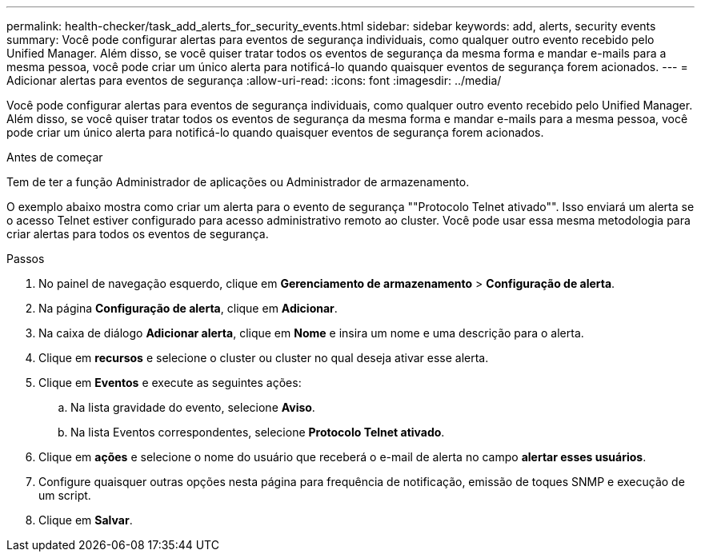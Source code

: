 ---
permalink: health-checker/task_add_alerts_for_security_events.html 
sidebar: sidebar 
keywords: add, alerts, security events 
summary: Você pode configurar alertas para eventos de segurança individuais, como qualquer outro evento recebido pelo Unified Manager. Além disso, se você quiser tratar todos os eventos de segurança da mesma forma e mandar e-mails para a mesma pessoa, você pode criar um único alerta para notificá-lo quando quaisquer eventos de segurança forem acionados. 
---
= Adicionar alertas para eventos de segurança
:allow-uri-read: 
:icons: font
:imagesdir: ../media/


[role="lead"]
Você pode configurar alertas para eventos de segurança individuais, como qualquer outro evento recebido pelo Unified Manager. Além disso, se você quiser tratar todos os eventos de segurança da mesma forma e mandar e-mails para a mesma pessoa, você pode criar um único alerta para notificá-lo quando quaisquer eventos de segurança forem acionados.

.Antes de começar
Tem de ter a função Administrador de aplicações ou Administrador de armazenamento.

O exemplo abaixo mostra como criar um alerta para o evento de segurança ""Protocolo Telnet ativado"". Isso enviará um alerta se o acesso Telnet estiver configurado para acesso administrativo remoto ao cluster. Você pode usar essa mesma metodologia para criar alertas para todos os eventos de segurança.

.Passos
. No painel de navegação esquerdo, clique em *Gerenciamento de armazenamento* > *Configuração de alerta*.
. Na página *Configuração de alerta*, clique em *Adicionar*.
. Na caixa de diálogo *Adicionar alerta*, clique em *Nome* e insira um nome e uma descrição para o alerta.
. Clique em *recursos* e selecione o cluster ou cluster no qual deseja ativar esse alerta.
. Clique em *Eventos* e execute as seguintes ações:
+
.. Na lista gravidade do evento, selecione *Aviso*.
.. Na lista Eventos correspondentes, selecione *Protocolo Telnet ativado*.


. Clique em *ações* e selecione o nome do usuário que receberá o e-mail de alerta no campo *alertar esses usuários*.
. Configure quaisquer outras opções nesta página para frequência de notificação, emissão de toques SNMP e execução de um script.
. Clique em *Salvar*.

